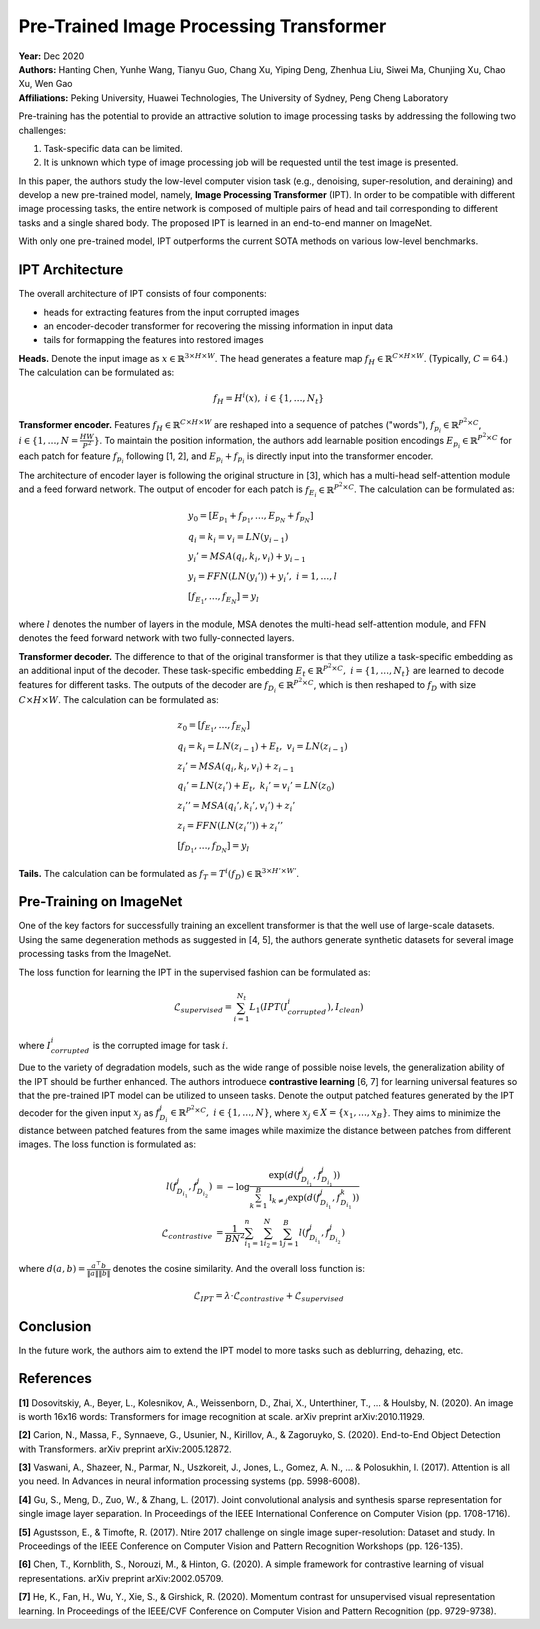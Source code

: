 Pre-Trained Image Processing Transformer
=====================================

| **Year:** Dec 2020
| **Authors:** Hanting Chen, Yunhe Wang, Tianyu Guo, Chang Xu, Yiping Deng, Zhenhua Liu, Siwei Ma, Chunjing Xu, Chao Xu, Wen Gao
| **Affiliations:** Peking University, Huawei Technologies, The University of Sydney, Peng Cheng Laboratory

Pre-training has the potential to provide an attractive solution to image processing tasks by addressing the following two challenges:

1. Task-specific data can be limited.
2. It is unknown which type of image processing job will be requested until the test image is presented.

In this paper, the authors study the low-level computer vision task (e.g., denoising, super-resolution, and deraining) and develop a new pre-trained model, namely, **Image Processing Transformer** (IPT). In order to be compatible with different image processing tasks, the entire network is composed of multiple pairs of head and tail corresponding to different tasks and a single shared body. The proposed IPT is learned in an end-to-end manner on ImageNet.

With only one pre-trained model, IPT outperforms the current SOTA methods on various low-level benchmarks.

IPT Architecture
-------------------------------------

The overall architecture of IPT consists of four components:

- heads for extracting features from the input corrupted images
- an encoder-decoder transformer for recovering the missing information in input data
- tails for formapping the features into restored images

**Heads.** Denote the input image as :math:`x \in \mathbb{R}^{3 \times H \times W}`. The head generates a feature map :math:`f_H \in \mathbb{R}^{C \times H \times W}`. (Typically, :math:`C = 64`.) The calculation can be formulated as:

.. math::

   f_H = H^i(x), \; i \in \{1, \dots, N_t\}

**Transformer encoder.** Features :math:`f_H \in \mathbb{R}^{C \times H \times W}` are reshaped into a sequence of patches ("words"), :math:`f_{p_i} \in \mathbb{R}^{P^2 \times C}`, :math:`i \in \{1, \dots, N = \frac{HW}{P^2}\}`. To maintain the position information, the authors add learnable position encodings :math:`E_{p_i} \in \mathbb{R}^{P^2 \times C}` for each patch for feature :math:`f_{p_i}` following [1, 2], and :math:`E_{p_i} + f_{p_i}` is directly input into the transformer encoder.

The architecture of encoder layer is following the original structure in [3], which has a multi-head self-attention module and a feed forward network. The output of encoder for each patch is :math:`f_{E_i} \in \mathbb{R}^{P^2 \times C}`. The calculation can be formulated as:

.. math::

   & y_0 = [E_{p_1} + f_{p_1}, \dots, E_{p_N} + f_{p_N}] \\
   & q_i = k_i = v_i = LN(y_{i-1}) \\
   & y_i' = MSA(q_i, k_i, v_i) + y_{i-1} \\
   & y_i = FFN(LN(y_i')) + y_i', \; i = 1, \dots, l \\
   & [f_{E_1}, \dots, f_{E_N}] = y_l

where :math:`l` denotes the number of layers in the module, MSA denotes the multi-head self-attention module, and FFN denotes the feed forward network with two fully-connected layers.

**Transformer decoder.** The difference to that of the original transformer is that they utilize a task-specific embedding as an additional input of the decoder. These task-specific embedding :math:`E_t \in \mathbb{R}^{P^2 \times C}, \; i = \{1, \dots, N_t\}` are learned to decode features for different tasks. The outputs of the decoder are :math:`f_{D_i} \in \mathbb{R}^{P^2 \times C}`, which is then reshaped to :math:`f_D` with size :math:`C \times H \times W`. The calculation can be formulated as:

.. math::

   & z_0 = [f_{E_1}, \dots, f_{E_N}] \\
   & q_i = k_i = LN(z_{i-1}) + E_t, \; v_i = LN(z_{i-1}) \\
   & z_i' = MSA(q_i, k_i, v_i) + z_{i-1} \\
   & q_i' = LN(z_i') + E_t, \; k_i' = v_i' = LN(z_0) \\
   & z_i'' = MSA(q_i', k_i', v_i') + z_i' \\
   & z_i = FFN(LN(z_i'')) + z_i'' \\
   & [f_{D_1}, \dots, f_{D_N}] = y_l

**Tails.** The calculation can be formulated as :math:`f_T = T^i (f_D) \in \mathbb{R}^{3 \times H' \times W'}`.

.. image:: figures/pretrained-img-proc-transformer-1.png
   :width: 600pt

Pre-Training on ImageNet
-------------------------------------

One of the key factors for successfully training an excellent transformer is that the well use of large-scale datasets. Using the same degeneration methods as suggested in [4, 5], the authors generate synthetic datasets for several image processing tasks from the ImageNet.

The loss function for learning the IPT in the supervised fashion can be formulated as:

.. math::

   \mathcal{L}_{supervised} = \sum_{i=1}^{N_t} L_1 (IPT(I_{corrupted}^i), I_{clean})

where :math:`I_{corrupted}^i` is the corrupted image for task :math:`i`.

Due to the variety of degradation models, such as the wide range of possible noise levels, the generalization ability of the IPT should be further enhanced. The authors introduece **contrastive learning** [6, 7] for learning universal features so that the pre-trained IPT model can be utilized to unseen tasks. Denote the output patched features generated by the IPT decoder for the given input :math:`x_j` as :math:`f_{D_i}^j \in \mathbb{R}^{P^2 \times C}, \; i \in \{1, \dots, N\}`, where :math:`x_j \in X = \{x_1, \dots, x_B\}`. They aims to minimize the distance between patched features from the same images while maximize the distance between patches from different images. The loss function is formulated as:

.. math::

   l(f_{D_{i_1}}^j, f_{D_{i_2}}^j) & = - \log \frac{\exp(d(f_{D_{i_1}}^j, f_{D_{i_1}}^j))}{\sum_{k=1}^B \mathbb{I}_{k\neq j}\exp(d(f_{D_{i_1}}^j, f_{D_{i_1}}^k))} \\
   \mathcal{L}_{contrastive} & = \frac{1}{BN^2} \sum_{i_1=1}^n \sum_{i_2=1}^N \sum_{j=1}^B l(f_{D_{i_1}}^j, f_{D_{i_2}}^j)

where :math:`d(a, b) = \frac{a^\top b}{\lVert a \rVert\lVert b \rVert}` denotes the cosine similarity. And the overall loss function is:

.. math::

   \mathcal{L}_{IPT} = \lambda \cdot \mathcal{L}_{contrastive} + \mathcal{L}_{supervised}

Conclusion
-------------------------------------

In the future work, the authors aim to extend the IPT model to more tasks such as deblurring, dehazing, etc.

References
-------------------------------------

**[1]** Dosovitskiy, A., Beyer, L., Kolesnikov, A., Weissenborn, D., Zhai, X., Unterthiner, T., ... & Houlsby, N. (2020). An image is worth 16x16 words: Transformers for image recognition at scale. arXiv preprint arXiv:2010.11929.

**[2]** Carion, N., Massa, F., Synnaeve, G., Usunier, N., Kirillov, A., & Zagoruyko, S. (2020). End-to-End Object Detection with Transformers. arXiv preprint arXiv:2005.12872.

**[3]** Vaswani, A., Shazeer, N., Parmar, N., Uszkoreit, J., Jones, L., Gomez, A. N., ... & Polosukhin, I. (2017). Attention is all you need. In Advances in neural information processing systems (pp. 5998-6008).

**[4]** Gu, S., Meng, D., Zuo, W., & Zhang, L. (2017). Joint convolutional analysis and synthesis sparse representation for single image layer separation. In Proceedings of the IEEE International Conference on Computer Vision (pp. 1708-1716).

**[5]** Agustsson, E., & Timofte, R. (2017). Ntire 2017 challenge on single image super-resolution: Dataset and study. In Proceedings of the IEEE Conference on Computer Vision and Pattern Recognition Workshops (pp. 126-135).

**[6]** Chen, T., Kornblith, S., Norouzi, M., & Hinton, G. (2020). A simple framework for contrastive learning of visual representations. arXiv preprint arXiv:2002.05709.

**[7]** He, K., Fan, H., Wu, Y., Xie, S., & Girshick, R. (2020). Momentum contrast for unsupervised visual representation learning. In Proceedings of the IEEE/CVF Conference on Computer Vision and Pattern Recognition (pp. 9729-9738).
